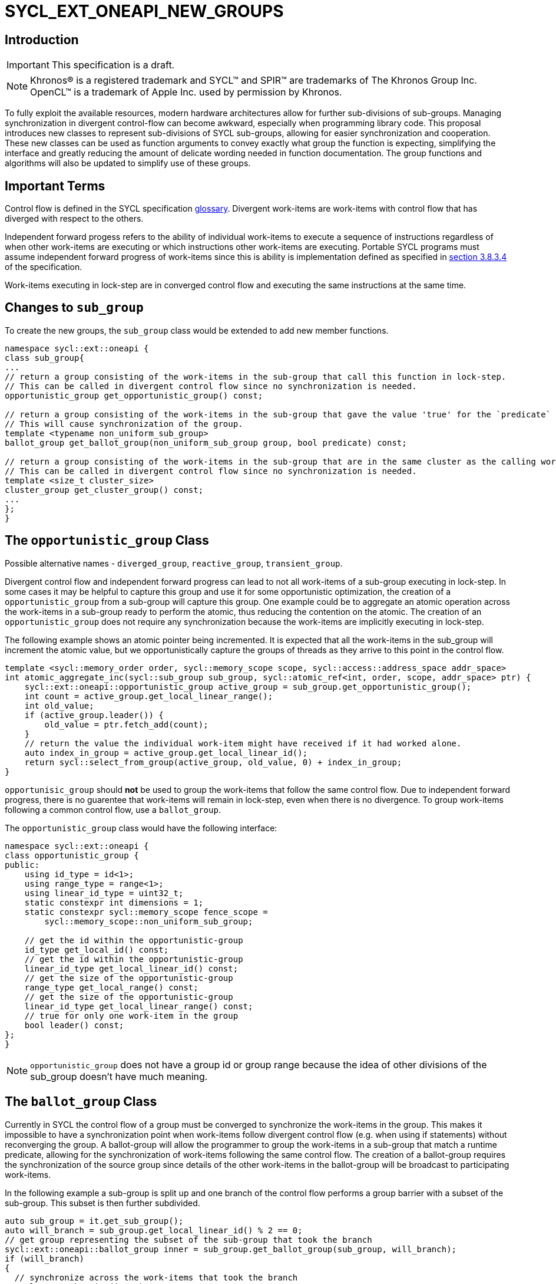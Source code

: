 = SYCL_EXT_ONEAPI_NEW_GROUPS
:source-highlighter: coderay
:coderay-linenums-mode: table

// This section needs to be after the document title.
:doctype: book
:toc2:
:toc: left
:encoding: utf-8
:lang: en

:blank: pass:[ +]

// Set the default source code type in this document to C++,
// for syntax highlighting purposes.  This is needed because
// docbook uses c++ and html5 uses cpp.
:language: {basebackend@docbook:c++:cpp}

== Introduction
IMPORTANT: This specification is a draft.

NOTE: Khronos(R) is a registered trademark and SYCL(TM) and SPIR(TM) are trademarks of The Khronos Group Inc.  OpenCL(TM) is a trademark of Apple Inc. used by permission by Khronos.


To fully exploit the available resources, modern hardware architectures allow for further sub-divisions of sub-groups. 
Managing synchronization in divergent control-flow can become awkward, especially when programming library code.
This proposal introduces new classes to represent sub-divisions of SYCL sub-groups, allowing for easier synchronization and cooperation.
These new classes can be used as function arguments to convey exactly what group the function is expecting, simplifying the interface and greatly reducing the amount of delicate wording needed in function documentation.
The group functions and algorithms will also be updated to simplify use of these groups.

== Important Terms

Control flow is defined in the SYCL specification link:https://www.khronos.org/registry/SYCL/specs/sycl-2020/html/sycl-2020.html#glossary[glossary].
Divergent work-items are work-items with control flow that has diverged with respect to the others.

Independent forward progess refers to the ability of individual work-items to execute a sequence of instructions regardless of when other work-items are executing or which instructions other work-items are executing. 
Portable SYCL programs must assume independent forward progress of work-items since this is ability is implementation defined as specified in link:https://www.khronos.org/registry/SYCL/specs/sycl-2020/html/sycl-2020.html#_forward_progress[section 3.8.3.4] of the specification.

Work-items executing in lock-step are in converged control flow and executing the same instructions at the same time.

== Changes to `sub_group`

To create the new groups, the `sub_group` class would be extended to add new member functions.

[source, c++]
----
namespace sycl::ext::oneapi {
class sub_group{
...
// return a group consisting of the work-items in the sub-group that call this function in lock-step.
// This can be called in divergent control flow since no synchronization is needed.
opportunistic_group get_opportunistic_group() const;

// return a group consisting of the work-items in the sub-group that gave the value 'true' for the `predicate` argument.
// This will cause synchronization of the group.
template <typename non_uniform_sub_group>
ballot_group get_ballot_group(non_uniform_sub_group group, bool predicate) const;

// return a group consisting of the work-items in the sub-group that are in the same cluster as the calling work-item.
// This can be called in divergent control flow since no synchronization is needed.
template <size_t cluster_size> 
cluster_group get_cluster_group() const;
...
};
}
----


== The `opportunistic_group` Class

Possible alternative names - `diverged_group`, `reactive_group`, `transient_group`.

Divergent control flow and independent forward progress can lead to not all work-items of a sub-group executing in lock-step.
In some cases it may be helpful to capture this group and use it for some opportunistic optimization, the creation of a `opportunistic_group` from a sub-group will capture this group.
One example could be to aggregate an atomic operation across the work-items in a sub-group ready to perform the atomic, thus reducing the contention on the atomic.
The creation of an `opportunistic_group` does not require any synchronization because the work-items are implicitly executing in lock-step.

The following example shows an atomic pointer being incremented.
It is expected that all the work-items in the sub_group will increment the atomic value, but we opportunistically capture the groups of threads as they arrive to this point in the control flow.

[source, c++]
----
template <sycl::memory_order order, sycl::memory_scope scope, sycl::access::address_space addr_space>
int atomic_aggregate_inc(sycl::sub_group sub_group, sycl::atomic_ref<int, order, scope, addr_space> ptr) {
    sycl::ext::oneapi::opportunistic_group active_group = sub_group.get_opportunistic_group();
    int count = active_group.get_local_linear_range();
    int old_value;
    if (active_group.leader()) {
        old_value = ptr.fetch_add(count);
    }
    // return the value the individual work-item might have received if it had worked alone.
    auto index_in_group = active_group.get_local_linear_id();
    return sycl::select_from_group(active_group, old_value, 0) + index_in_group; 
}
----

`opportunisic_group` should *not* be used to group the work-items that follow the same control flow.
Due to independent forward progress, there is no guarentee that work-items will remain in lock-step, even when there is no divergence.
To group work-items following a common control flow, use a `ballot_group`.


The `opportunistic_group` class would have the following interface:

[source, c++]
----
namespace sycl::ext::oneapi {
class opportunistic_group {
public:
    using id_type = id<1>;
    using range_type = range<1>;
    using linear_id_type = uint32_t;
    static constexpr int dimensions = 1;
    static constexpr sycl::memory_scope fence_scope =
        sycl::memory_scope::non_uniform_sub_group;
    
    // get the id within the opportunistic-group
    id_type get_local_id() const;
    // get the id within the opportunistic-group
    linear_id_type get_local_linear_id() const;
    // get the size of the opportunistic-group
    range_type get_local_range() const;
    // get the size of the opportunistic-group
    linear_id_type get_local_linear_range() const;
    // true for only one work-item in the group
    bool leader() const;
};
}
----

NOTE: `opportunistic_group` does not have a group id or group range because the idea of other divisions of the sub_group doesn't have much meaning.

== The `ballot_group` Class

Currently in SYCL the control flow of a group must be converged to synchronize the work-items in the group.
This makes it impossible to have a synchronization point when work-items follow divergent control flow (e.g. when using if statements) without reconverging the group.
A ballot-group will allow the programmer to group the work-items in a sub-group that match a runtime predicate, allowing for the synchronization of work-items following the same control flow.
The creation of a ballot-group requires the synchronization of the source group since details of the other work-items in the ballot-group will be broadcast to participating work-items.

In the following example a sub-group is split up and one branch of the control flow performs a group barrier with a subset of the sub-group. This subset is then further subdivided.
[source, c++]
----
auto sub_group = it.get_sub_group();
auto will_branch = sub_group.get_local_linear_id() % 2 == 0;
// get group representing the subset of the sub-group that took the branch
sycl::ext::oneapi::ballot_group inner = sub_group.get_ballot_group(sub_group, will_branch);
if (will_branch)
{
  // synchronize across the work-items that took the branch
  sycl::group_barrier(inner);

  // reduce across subset of outer work-items that took the branch
  float ix = sycl::reduce(inner, x, plus<>());

  // once again diverge the groups without fear.
  auto will_branch_further = inner.get_local_linear_id() < 8;
  auto inner_inner = sub_group.get_ballot_group(inner, will_branch_further);
  if (will_branch_further) {
      // still synchronizing without deadlock
      sycl::group_barrier(inner_inner);
  }
}

// take a subset of an opportunistic group
auto matching_active_items = sub_group.get_ballot_group(
    sub_group.get_opportunistic_group(), some_predicate());
----

This will allow functions to cause divergent control flow without having to consider how to converge again to synchronize.

The `ballot_group` class would have the following interface:

[source, c++]
----
namespace sycl::ext::oneapi {
class ballot_group {
public:
    using id_type = id<1>;
    using range_type = range<1>;
    using linear_id_type = uint32_t;
    static constexpr int dimensions = 1;
    static constexpr sycl::memory_scope fence_scope =
        sycl::memory_scope::non_uniform_sub_group;
    
    // get the id within the ballot-group
    id_type get_local_id() const;
    linear_id_type get_local_linear_id() const;

    // get the size of the ballot-group
    range_type get_local_range() const;
    linear_id_type get_local_linear_range() const;

    // true for only one work-item in the group
    bool leader() const;
};
}
----

NOTE: `ballot_group` does not have a group id or group range because its obvious this is one of two groups and an ordering of the groups doesn't have meaning.

== The `cluster_group` Class

With the introduction on independent forward progress in sub_groups comes the possibility to partition sub-groups into smaller groups that work independently.
This could be acheived with a `ballot_group`, but when the group size is known at compile-time it can be used for optimizations such as loop unrolling.

[source, c++]
----
// sum the buffer in groups of 8
constexpr std::size_t cluster_size = 8;
auto sub_group = it.get_sub_group();
auto cluster = sub_group.get_cluster_group<cluster_size>();
// compiler knows that exactly 3 shuffles are needed to sum the values
auto result = sycl::reduce(cluster, buf[it.get_local_linear_id()], sycl::plus<>());
if (cluster.leader()){
    buf[it.get_local_linear_id()/cluster_size] = result;
}
----

To allow for optimizations, cluster-groups would have a number of properties:

* The work items in a cluster will be contiguous in the sub_group.
* Clusters sizes must be powers of two, and less than or equal to `get_max_local_range`.
* For a given `cluster_size`, a work-item will always be in a single cluster and always the same cluster.
* If `get_local_linear_range` is not evenly divisible by `cluster_size` then the behaviour is undefined.

These properties also mean that no synchronization is needed to created a cluster-group, a work-item can independently calculate the cluster it belongs to, meaning that cluster-groups can be created in divergent control-flow.

Another use of the cluster group would be to provide an interface with a compile-time known size of cluster-group as an argument.

[source, c++]
----
void func_that_needs_4_threads(sycl::ext::oneapi::cluster_group<4> group);
----


The `cluster_group` class would have the following interface:

[source, c++]
----

namespace sycl::ext::oneapi {
template <std::size_t cluster_size>
class cluster_group {
public:
    using id_type = id<1>;
    using range_type = range<1>;
    using linear_id_type = uint32_t;
    static constexpr int dimensions = 1;
    static constexpr sycl::memory_scope fence_scope =
        sycl::memory_scope::non_uniform_sub_group;
    
    // get the id within the cluster-group
    id_type get_local_id() const;
    linear_id_type get_local_linear_id() const;

    // get the size of the cluster-group
    range_type get_local_range() const;
    linear_id_type get_local_linear_range() const;

    // get the id of the cluster-group in the sub-group
    id_type get_group_id() const;
    linear_id_type get_group_linear_id() const;

    // get the number of cluster-groups in the sub-group
    range_type get_group_range() const;
    linear_id_type get_group_range_id() const;

    // true for only one work-item in the group
    bool leader() const;
};
}
----

== Changes to `memory_scope`

A new memory scope should be added.

[source, c++]
----
namespace sycl {

enum class memory_scope : /* unspecified */ {
  work_item, sub_group, work_group, device, system, ext_oneapi_non_uniform_sub_group
};
inline constexpr auto memory_scope_work_item = memory_scope::work_item;
inline constexpr auto memory_scope_sub_group = memory_scope::sub_group;
inline constexpr auto memory_scope_work_group = memory_scope::work_group;
inline constexpr auto memory_scope_device = memory_scope::device;
inline constexpr auto memory_scope_system = memory_scope::system;
namespace ext::oneapi {
    inline constexpr auto memory_scope_non_uniform_sub_group = sycl::memory_scope::ext_oneapi_non_uniform_sub_group;
}

} // namespace sycl

----

== Group Functions

The `sycl::is_group` function should be update to reflect that `opportunistic_group`, `ballot_group`, and `cluster_group` are now also groups.
This will also mean updating some template functions that used is_group to disable template specializations.

`sycl::group_barrier` and `sycl::broadcast` should be updated to work with all the group types.

== Group Algorithms

A subset of the group algorithms have been chosen to reduce the scope of the extension:

* `sycl::joint_reduce` and `sycl::reduce_over_group` should be included since they covers many general uses.
* `sycl::select_from_group` should be included to make the aggregate atomics example possible.

Other algorithms could be added later.

== Async Group Copy and Wait

This proposal would also build on the link:https://github.com/intel/llvm/pull/4950[prospective proposal] to generalize `sycl::group::async_work_group_copy` and `sycl::group::wait_for` to work with sub-groups.

Both `sycl::ext::oneapi::experimental::async_group_copy` and `sycl::ext::oneapi::experimental::wait_for` would work with `opportunistic_group`, `ballot_group`, and `cluster_group` with the same semantics.


== Issues
. What happens when work-items in different control-flow call get_opportunistic_group?
. do we want a memory scope for each new class or just non_uniform_sub_group?
. Creating a non_uniform_sub_group when already in divergent control flow.
. Potentially `get_opportunistic_group`, `get_ballot_group`, and `get_cluster_group` could be free functions that take a sub-group as the first argument.
. Should the `sub_group` member functions be prefixed with "ext_oneapi_".

== Notes
. It is intentionally not possible to query the work-items location in the sub-group from `opportunistic_group`, `ballot_group`, or `cluster_group`. Since it is not possible to query a work-items id in the work-group from the sub-group, it follows that it is not possible to query a work-items id in the sub-group from the sub-sub-group.